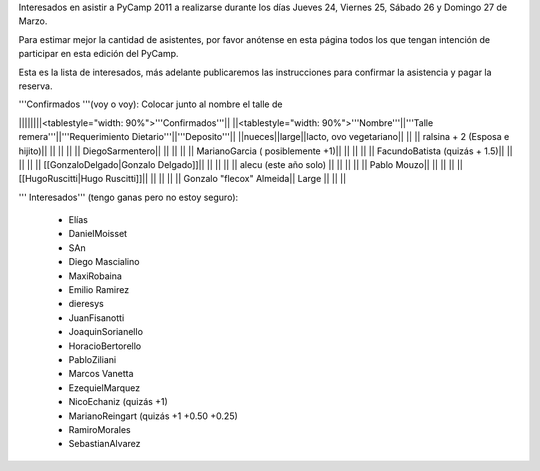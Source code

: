 Interesados en asistir a PyCamp 2011 a realizarse durante los días Jueves 24, Viernes 25, Sábado 26 y Domingo 27 de Marzo.

Para estimar mejor la cantidad de asistentes, por favor anótense en esta página todos los que tengan intención de participar en esta edición del PyCamp.

Esta es la lista de interesados, más adelante publicaremos las instrucciones para confirmar la asistencia y pagar la reserva.

'''Confirmados '''(voy o voy): Colocar junto al nombre el talle de

||||||||<tablestyle="width: 90%">'''Confirmados'''||
||<tablestyle="width: 90%">'''Nombre'''||'''Talle remera'''||'''Requerimiento Dietario'''||'''Deposito'''||
||nueces||large||lacto, ovo vegetariano|| ||
|| ralsina + 2 (Esposa e hijito)|| || || ||
|| DiegoSarmentero|| || || ||
|| MarianoGarcia ( posiblemente +1)|| || || ||
|| FacundoBatista (quizás + 1.5)|| || || ||
|| [[GonzaloDelgado|Gonzalo Delgado]]|| || || ||
|| alecu (este año solo) || || || ||
|| Pablo Mouzo|| || || ||
|| [[HugoRuscitti|Hugo Ruscitti]]|| || || ||
|| Gonzalo "flecox" Almeida|| Large || || ||

''' Interesados''' (tengo ganas pero no estoy seguro):

 * Elías
 * DanielMoisset
 * SAn
 * Diego Mascialino
 * MaxiRobaina
 * Emilio Ramirez
 * dieresys
 * JuanFisanotti
 * JoaquinSorianello
 * HoracioBertorello
 * PabloZiliani
 * Marcos Vanetta
 * EzequielMarquez
 * NicoEchaniz (quizás +1)
 * MarianoReingart (quizás +1 +0.50 +0.25)
 * RamiroMorales
 * SebastianAlvarez

